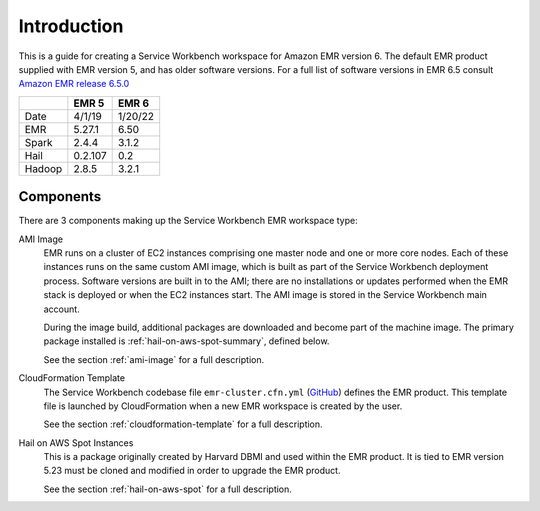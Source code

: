 ============
Introduction
============

This is a guide for creating a Service Workbench workspace for Amazon EMR version 6. The default EMR product supplied with EMR version 5, and has older software versions.  For a full list of software versions in EMR 6.5 consult `Amazon EMR release 6.5.0 <https://docs.aws.amazon.com/emr/latest/ReleaseGuide/emr-650-release.html>`_

+--------+---------+---------+
|        |  EMR 5  |  EMR 6  |
+========+=========+=========+
| Date   | 4/1/19  | 1/20/22 |
+--------+---------+---------+
| EMR    | 5.27.1  | 6.50    |
+--------+---------+---------+
| Spark  | 2.4.4   | 3.1.2   |
+--------+---------+---------+
| Hail   | 0.2.107 | 0.2     |
+--------+---------+---------+
| Hadoop | 2.8.5   | 3.2.1   |
+--------+---------+---------+

----------
Components
----------

There are 3 components making up the Service Workbench EMR workspace type:

AMI Image
    EMR runs on a cluster of EC2 instances comprising one master node and one or more core nodes. Each of these instances runs on the same custom AMI image, which is built as part of the Service Workbench deployment process.  Software versions are built in to the AMI; there are no installations or updates performed when the EMR stack is deployed or when the EC2 instances start.  The AMI image is stored in the Service Workbench main account.

    During the image build, additional packages are downloaded and become part of the machine image.  The primary package installed is :ref:`hail-on-aws-spot-summary`, defined below.

    See the section :ref:`ami-image` for a full description.

CloudFormation Template
    The Service Workbench codebase file ``emr-cluster.cfn.yml`` (`GitHub <https://github.com/awslabs/service-workbench-on-aws/blob/mainline/addons/addon-base-raas/packages/base-raas-cfn-templates/src/templates/service-catalog/emr-cluster.cfn.yml>`_) defines the EMR product.  This template file is launched by CloudFormation when a new EMR workspace is created by the user. 

    See the section :ref:`cloudformation-template` for a full description.
    
.. _hail-on-aws-spot-summary:

Hail on AWS Spot Instances
    This is a package originally created by Harvard DBMI and used within the EMR product.  It is tied to EMR version 5.23 must be cloned and modified in order to upgrade the EMR product.

    See the section :ref:`hail-on-aws-spot` for a full description.
